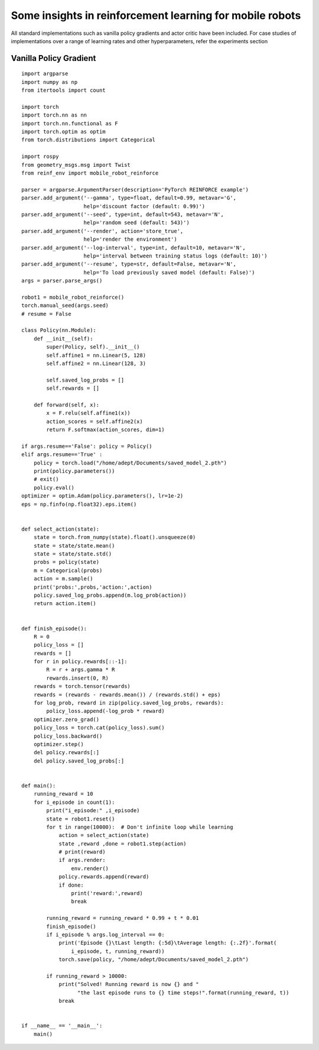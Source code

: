 #########################
Some insights in reinforcement learning for mobile robots
#########################

All standard implementations such as vanilla policy gradients and actor critic have been included. For
case studies of implementations over a range of learning rates and other hyperparameters, refer the
experiments section

Vanilla Policy Gradient
============

::

  import argparse
  import numpy as np
  from itertools import count

  import torch
  import torch.nn as nn
  import torch.nn.functional as F
  import torch.optim as optim
  from torch.distributions import Categorical

  import rospy
  from geometry_msgs.msg import Twist
  from reinf_env import mobile_robot_reinforce

  parser = argparse.ArgumentParser(description='PyTorch REINFORCE example')
  parser.add_argument('--gamma', type=float, default=0.99, metavar='G',
                      help='discount factor (default: 0.99)')
  parser.add_argument('--seed', type=int, default=543, metavar='N',
                      help='random seed (default: 543)')
  parser.add_argument('--render', action='store_true',
                      help='render the environment')
  parser.add_argument('--log-interval', type=int, default=10, metavar='N',
                      help='interval between training status logs (default: 10)')
  parser.add_argument('--resume', type=str, default=False, metavar='N',
                      help='To load previously saved model (default: False)')
  args = parser.parse_args()

  robot1 = mobile_robot_reinforce()
  torch.manual_seed(args.seed)
  # resume = False

  class Policy(nn.Module):
      def __init__(self):
          super(Policy, self).__init__()
          self.affine1 = nn.Linear(5, 128)
          self.affine2 = nn.Linear(128, 3)

          self.saved_log_probs = []
          self.rewards = []

      def forward(self, x):
          x = F.relu(self.affine1(x))
          action_scores = self.affine2(x)
          return F.softmax(action_scores, dim=1)

  if args.resume=='False': policy = Policy()
  elif args.resume=='True' :
      policy = torch.load("/home/adept/Documents/saved_model_2.pth")
      print(policy.parameters())
      # exit()
      policy.eval()
  optimizer = optim.Adam(policy.parameters(), lr=1e-2)
  eps = np.finfo(np.float32).eps.item()


  def select_action(state):
      state = torch.from_numpy(state).float().unsqueeze(0)
      state = state/state.mean()
      state = state/state.std()
      probs = policy(state)
      m = Categorical(probs)
      action = m.sample()
      print('probs:',probs,'action:',action)
      policy.saved_log_probs.append(m.log_prob(action))
      return action.item()


  def finish_episode():
      R = 0
      policy_loss = []
      rewards = []
      for r in policy.rewards[::-1]:
          R = r + args.gamma * R
          rewards.insert(0, R)
      rewards = torch.tensor(rewards)
      rewards = (rewards - rewards.mean()) / (rewards.std() + eps)
      for log_prob, reward in zip(policy.saved_log_probs, rewards):
          policy_loss.append(-log_prob * reward)
      optimizer.zero_grad()
      policy_loss = torch.cat(policy_loss).sum()
      policy_loss.backward()
      optimizer.step()
      del policy.rewards[:]
      del policy.saved_log_probs[:]


  def main():
      running_reward = 10
      for i_episode in count(1):
          print("i_episode:" ,i_episode)
          state = robot1.reset()
          for t in range(10000):  # Don't infinite loop while learning
              action = select_action(state)
              state ,reward ,done = robot1.step(action)
              # print(reward)
              if args.render:
                  env.render()
              policy.rewards.append(reward)
              if done:
                  print('reward:',reward)
                  break

          running_reward = running_reward * 0.99 + t * 0.01
          finish_episode()
          if i_episode % args.log_interval == 0:
              print('Episode {}\tLast length: {:5d}\tAverage length: {:.2f}'.format(
                  i_episode, t, running_reward))
              torch.save(policy, "/home/adept/Documents/saved_model_2.pth")

          if running_reward > 10000:
              print("Solved! Running reward is now {} and "
                    "the last episode runs to {} time steps!".format(running_reward, t))
              break


  if __name__ == '__main__':
      main()
